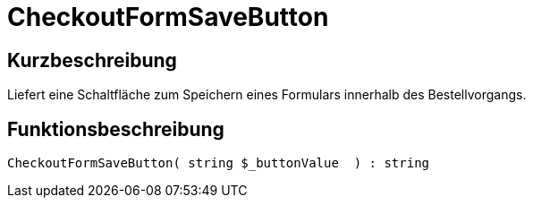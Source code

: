 = CheckoutFormSaveButton
:lang: de
// include::{includedir}/_header.adoc[]
:keywords: CheckoutFormSaveButton
:position: 10191

//  auto generated content Thu, 06 Jul 2017 00:06:41 +0200
== Kurzbeschreibung

Liefert eine Schaltfläche zum Speichern eines Formulars innerhalb des Bestellvorgangs.

== Funktionsbeschreibung

[source,plenty]
----

CheckoutFormSaveButton( string $_buttonValue  ) : string

----

